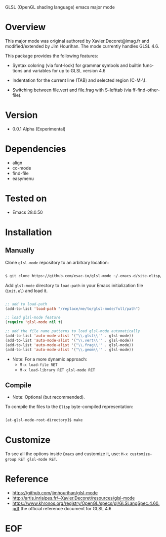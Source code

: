 #+AUTHOR: esac
#+EMAIL: esac-io@tutanota.com
#+DESCRIPTION: Glsl Major mode
#+KEYWORDS: emacs, elisp, mode, major, glsl-mode, glsl
#+LANGUAGE: en

  GLSL (OpenGL shading language) emacs major mode

* Overview

  This major mode was original authored by Xavier.Decoret@imag.fr and
  modified/extended by Jim Hourihan. The mode currently handles GLSL 4.6.

  This package provides the following features:

  - Syntax coloring (via font-lock) for grammar symbols and builtin
    functions and variables for up to GLSL version 4.6

  - Indentation for the current line (TAB) and selected region
    (C-M-\).

  - Switching between file.vert and file.frag with S-lefttab (via
    ff-find-other-file).

* Version

  - 0.0.1 Alpha (Experimental)

* Dependencies

  - align
  - cc-mode
  - find-file
  - easymenu

* Tested on

  - Emacs 28.0.50

* Installation
** Manually

   Clone =glsl-mode= repository to an arbitrary location:

   #+BEGIN_SRC sh

   $ git clone https://github.com/esac-io/glsl-mode ~/.emacs.d/site-elisp/glsl-mode

   #+END_SRC

   Add =glsl-mode= directory to =load-path= in your
   Emacs initialization file (~init.el~) and load it.

   #+BEGIN_SRC emacs-lisp

   ;; add to load-path
   (add-to-list 'load-path "/replace/me/to/glsl-mode/full/path")

   ;; load glsl-mode feature
   (require 'glsl-mode nil t)

   ;; add the file name patterns to load glsl-mode automatically
   (add-to-list 'auto-mode-alist '("\\.glsl\\'" . glsl-mode))
   (add-to-list 'auto-mode-alist '("\\.vert\\'" . glsl-mode))
   (add-to-list 'auto-mode-alist '("\\.frag\\'" . glsl-mode))
   (add-to-list 'auto-mode-alist '("\\.geom\\'" . glsl-mode))

   #+END_SRC

   - Note: For a more dynamic approach:
     - =M-x load-file RET=
     - =M-x load-library RET glsl-mode RET=

** Compile

   * Note: Optional (but recommended).

   To compile the files to the =Elisp= byte-compiled representation:

   #+BEGIN_SRC sh

   [at-glsl-mode-root-directory]$ make

   #+END_SRC

* Customize

    To see all the options inside =Emacs= and customize it,
    use: =M-x customize-group RET glsl-mode RET=.

* Reference

  - https://github.com/jimhourihan/glsl-mode
  - http://artis.inrialpes.fr/~Xavier.Decoret/resources/glsl-mode
  - https://www.khronos.org/registry/OpenGL/specs/gl/GLSLangSpec.4.60.pdf
    the official reference document for GLSL 4.6

* EOF



